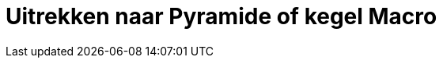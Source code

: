 = Uitrekken naar Pyramide of kegel Macro
ifdef::env-github[:imagesdir: /nl/modules/ROOT/assets/images]



